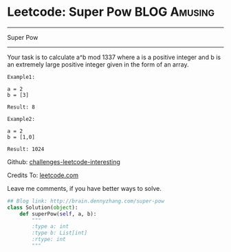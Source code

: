 * Leetcode: Super Pow                                              :BLOG:Amusing:
#+STARTUP: showeverything
#+OPTIONS: toc:nil \n:t ^:nil creator:nil d:nil
:PROPERTIES:
:type:     #game, #math, #powerofn
:END:
---------------------------------------------------------------------
Super Pow
---------------------------------------------------------------------
Your task is to calculate a^b mod 1337 where a is a positive integer and b is an extremely large positive integer given in the form of an array.
#+BEGIN_EXAMPLE
Example1:

a = 2
b = [3]

Result: 8
#+END_EXAMPLE

#+BEGIN_EXAMPLE
Example2:

a = 2
b = [1,0]

Result: 1024
#+END_EXAMPLE

Github: [[url-external:https://github.com/DennyZhang/challenges-leetcode-interesting/tree/master/super-pow][challenges-leetcode-interesting]]

Credits To: [[url-external:https://leetcode.com/problems/super-pow/description/][leetcode.com]]

Leave me comments, if you have better ways to solve.

#+BEGIN_SRC python
## Blog link: http://brain.dennyzhang.com/super-pow
class Solution(object):
    def superPow(self, a, b):
        """
        :type a: int
        :type b: List[int]
        :rtype: int
        """
#+END_SRC
